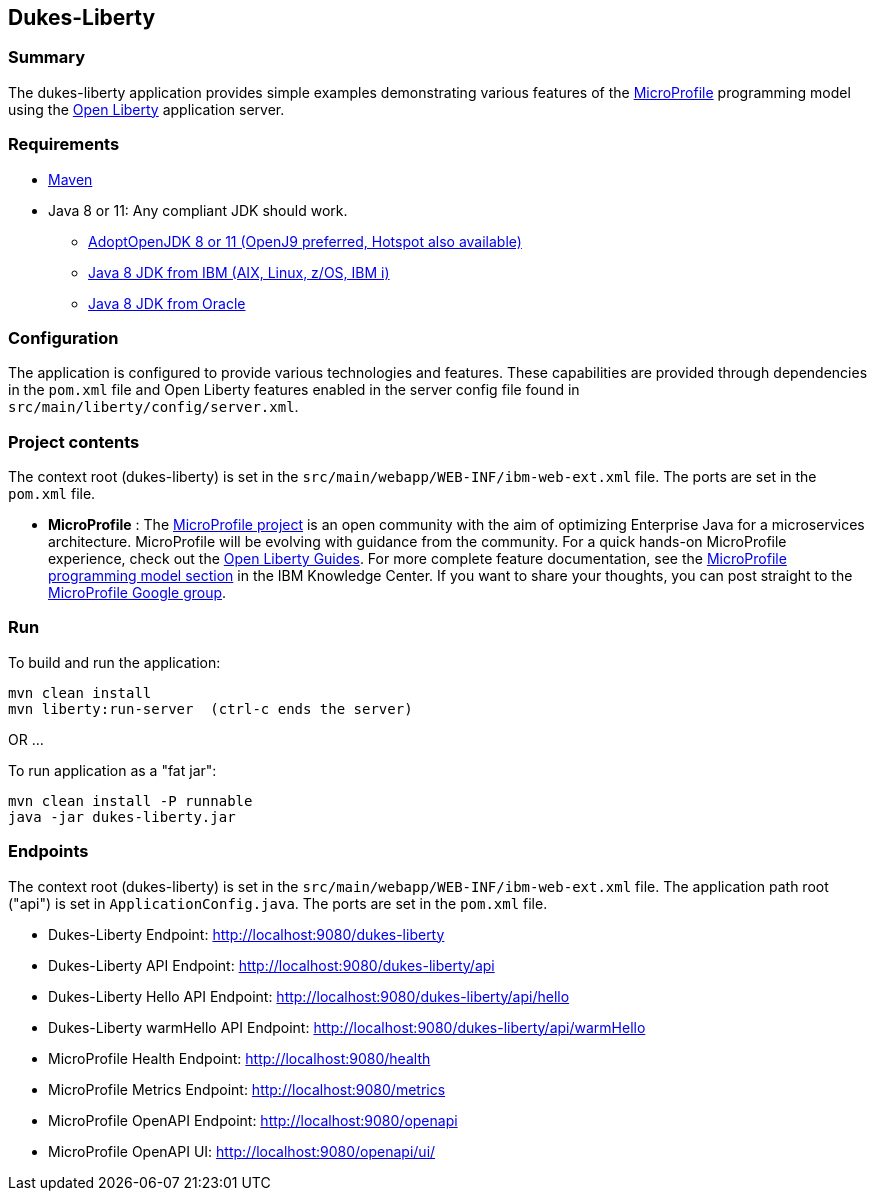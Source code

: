 == Dukes-Liberty

[[summary]]
=== Summary

The dukes-liberty application provides simple examples demonstrating various features of the https://microprofile.io[MicroProfile] programming model using the https://openliberty.io[Open Liberty] application server.

[[requirements]]
=== Requirements
* https://maven.apache.org/install.html[Maven]
* Java 8 or 11: Any compliant JDK should work.
** https://adoptopenjdk.net/index.html[AdoptOpenJDK 8 or 11 (OpenJ9 preferred, Hotspot also available)]
** http://www.ibm.com/developerworks/java/jdk/[Java 8 JDK from IBM (AIX, Linux, z/OS, IBM i)]
** http://www.oracle.com/technetwork/java/javase/downloads/index.html[Java 8 JDK from Oracle]

[[configuration]]
=== Configuration
The application is configured to provide various technologies and features. These capabilities are provided through dependencies in the `pom.xml` file and Open Liberty features enabled in the server config file found in `src/main/liberty/config/server.xml`.

[[project-contents]]
=== Project contents
The context root (dukes-liberty) is set in the `src/main/webapp/WEB-INF/ibm-web-ext.xml` file. The ports are set in the `pom.xml` file.

 - **MicroProfile** : The http://microprofile.io/[MicroProfile project] is an open community with the aim of optimizing Enterprise Java for a microservices architecture.
MicroProfile will be evolving with guidance from the community.
For a quick hands-on MicroProfile experience, check out the https://openliberty.io/guides/?search=microprofile[Open Liberty Guides].
For more complete feature documentation, see the https://www.ibm.com/support/knowledgecenter/SSEQTP_liberty/com.ibm.websphere.wlp.doc/ae/rwlp_microprofile.html[MicroProfile programming model section] in the IBM Knowledge Center.
If you want to share your thoughts, you can post straight to the https://groups.google.com/forum/#!forum/microprofile[MicroProfile Google group].

[[run]]
=== Run

To build and run the application:
----
mvn clean install
mvn liberty:run-server  (ctrl-c ends the server)
----

OR ...

To run application as a "fat jar":
----
mvn clean install -P runnable
java -jar dukes-liberty.jar
----

[[endpoints]]
=== Endpoints

The context root (dukes-liberty) is set in the `src/main/webapp/WEB-INF/ibm-web-ext.xml` file.
The application path root ("api") is set in `ApplicationConfig.java`.
The ports are set in the `pom.xml` file.

 - Dukes-Liberty Endpoint:  http://localhost:9080/dukes-liberty
 - Dukes-Liberty API Endpoint:  http://localhost:9080/dukes-liberty/api
 - Dukes-Liberty Hello API Endpoint:  http://localhost:9080/dukes-liberty/api/hello
 - Dukes-Liberty warmHello API Endpoint:  http://localhost:9080/dukes-liberty/api/warmHello
 - MicroProfile Health Endpoint:  http://localhost:9080/health
 - MicroProfile Metrics Endpoint:  http://localhost:9080/metrics
 - MicroProfile OpenAPI Endpoint:  http://localhost:9080/openapi
 - MicroProfile OpenAPI UI:  http://localhost:9080/openapi/ui/
